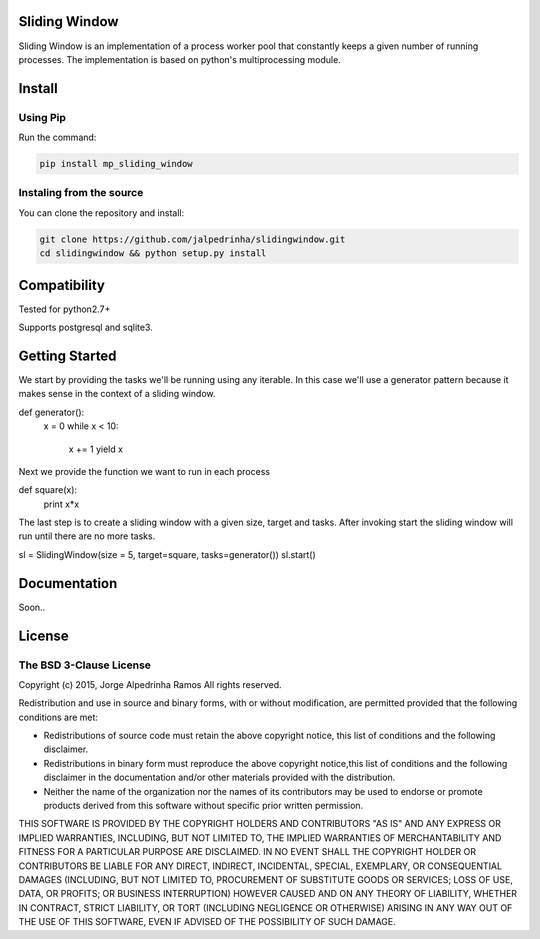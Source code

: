 Sliding Window
==============

Sliding Window is an implementation of a process worker pool that constantly keeps a given number of running processes.
The implementation is based on python's multiprocessing module.


Install
=======

Using Pip
^^^^^^^^^

Run the command:

.. code-block:: bash

    pip install mp_sliding_window


Instaling from the source
^^^^^^^^^^^^^^^^^^^^^^^^^

You can clone the repository and install:

.. code-block:: bash

    git clone https://github.com/jalpedrinha/slidingwindow.git
    cd slidingwindow && python setup.py install



Compatibility
=============

Tested for python2.7+

Supports postgresql and sqlite3.


Getting Started
===============

We start by providing the tasks we'll be running using any iterable.
In this case we'll use a generator pattern because it makes sense in the context of a sliding window.

.. code-block:: bash

def generator():
    x = 0
    while x < 10:
        x += 1
        yield x

Next we provide the function we want to run in each process

.. code-block:: bash

def square(x):
    print x*x


The last step is to create a sliding window with a given size, target and tasks.
After invoking start the sliding window will run until there are no more tasks.

.. code-block:: bash

sl = SlidingWindow(size = 5, target=square, tasks=generator())
sl.start()


Documentation
=============

Soon..


License
=======

The BSD 3-Clause License
^^^^^^^^^^^^^^^^^^^^^^^^

Copyright (c) 2015, Jorge Alpedrinha Ramos
All rights reserved.

Redistribution and use in source and binary forms, with or without
modification, are permitted provided that the following conditions are met:

* Redistributions of source code must retain the above copyright notice, this list of conditions and the following disclaimer.
* Redistributions in binary form must reproduce the above copyright notice,this list of conditions and the following disclaimer in the documentation and/or other materials provided with the distribution.
* Neither the name of the organization nor the names of its contributors may be used to endorse or promote products derived from this software without specific prior written permission.

THIS SOFTWARE IS PROVIDED BY THE COPYRIGHT HOLDERS AND CONTRIBUTORS "AS IS"
AND ANY EXPRESS OR IMPLIED WARRANTIES, INCLUDING, BUT NOT LIMITED TO, THE
IMPLIED WARRANTIES OF MERCHANTABILITY AND FITNESS FOR A PARTICULAR PURPOSE ARE
DISCLAIMED. IN NO EVENT SHALL THE COPYRIGHT HOLDER OR CONTRIBUTORS BE LIABLE
FOR ANY DIRECT, INDIRECT, INCIDENTAL, SPECIAL, EXEMPLARY, OR CONSEQUENTIAL
DAMAGES (INCLUDING, BUT NOT LIMITED TO, PROCUREMENT OF SUBSTITUTE GOODS OR
SERVICES; LOSS OF USE, DATA, OR PROFITS; OR BUSINESS INTERRUPTION) HOWEVER
CAUSED AND ON ANY THEORY OF LIABILITY, WHETHER IN CONTRACT, STRICT LIABILITY,
OR TORT (INCLUDING NEGLIGENCE OR OTHERWISE) ARISING IN ANY WAY OUT OF THE USE
OF THIS SOFTWARE, EVEN IF ADVISED OF THE POSSIBILITY OF SUCH DAMAGE.